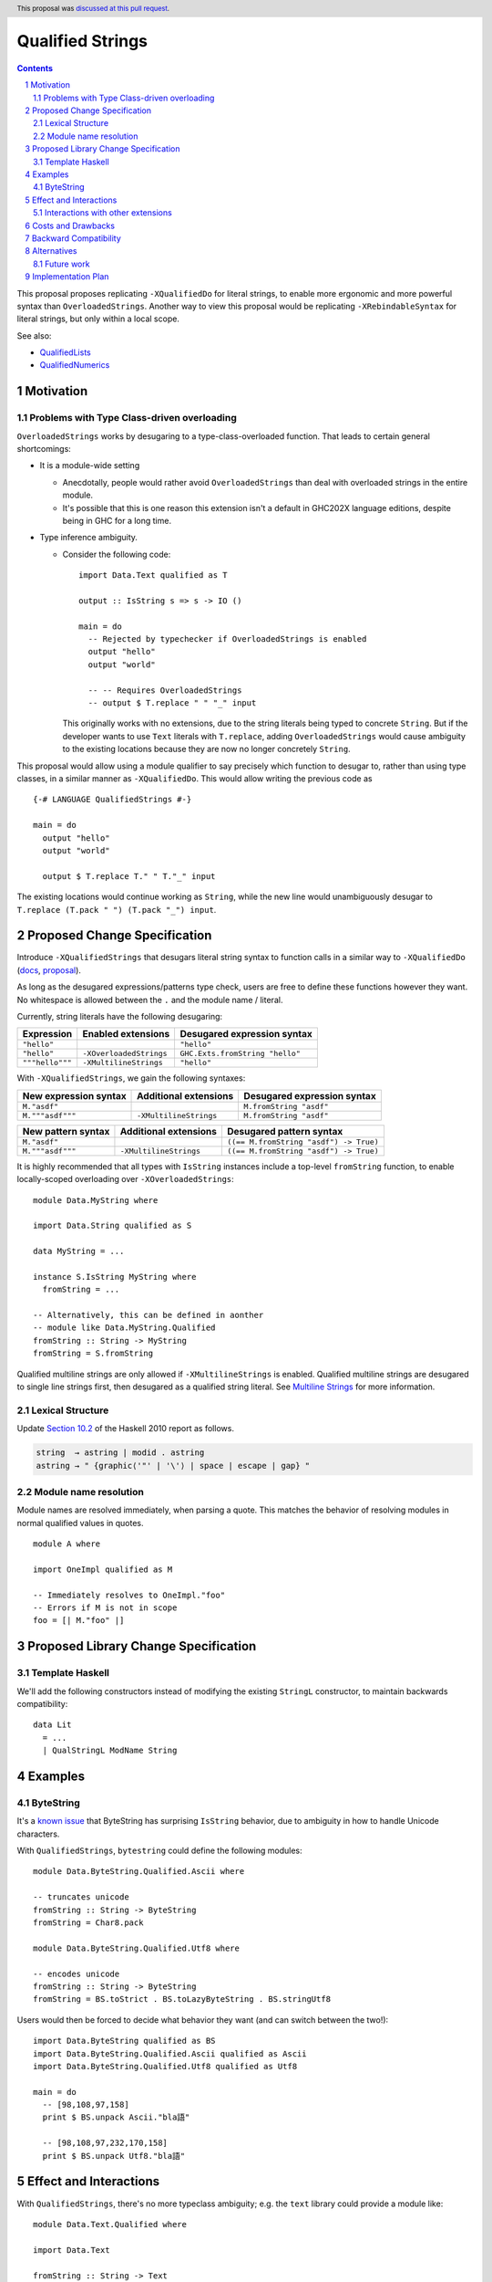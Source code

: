Qualified Strings
=================

.. author:: Brandon Chinn
.. date-accepted:: 2025-10-07
.. ticket-url:: https://gitlab.haskell.org/ghc/ghc/-/issues/26503
.. implemented::
.. highlight:: haskell
.. header:: This proposal was `discussed at this pull request <https://github.com/ghc-proposals/ghc-proposals/pull/723>`_.
.. sectnum::
.. contents::

This proposal proposes replicating ``-XQualifiedDo`` for literal strings, to enable more ergonomic and more powerful syntax than ``OverloadedStrings``. Another way to view this proposal would be replicating ``-XRebindableSyntax`` for literal strings, but only within a local scope.

See also:

* `QualifiedLists <https://github.com/ghc-proposals/ghc-proposals/pull/724>`_
* `QualifiedNumerics <https://github.com/ghc-proposals/ghc-proposals/pull/725>`_

Motivation
----------

Problems with Type Class-driven overloading
~~~~~~~~~~~~~~~~~~~~~~~~~~~~~~~~~~~~~~~~~~~

``OverloadedStrings`` works by desugaring to a type-class-overloaded function. That leads to certain general shortcomings:

* It is a module-wide setting

  * Anecdotally, people would rather avoid ``OverloadedStrings`` than deal with overloaded strings in the entire module.

  * It's possible that this is one reason this extension isn't a default in GHC202X language editions, despite being in GHC for a long time.

* Type inference ambiguity.

  * Consider the following code:

    ::

      import Data.Text qualified as T

      output :: IsString s => s -> IO ()

      main = do
        -- Rejected by typechecker if OverloadedStrings is enabled
        output "hello"
        output "world"

        -- -- Requires OverloadedStrings
        -- output $ T.replace " " "_" input

    This originally works with no extensions, due to the string literals being typed to concrete ``String``. But if the developer wants to use ``Text`` literals with ``T.replace``, adding ``OverloadedStrings`` would cause ambiguity to the existing locations because they are now no longer concretely ``String``.

This proposal would allow using a module qualifier to say precisely which function to desugar to, rather than using type classes, in a similar manner as ``-XQualifiedDo``. This would allow writing the previous code as

::

  {-# LANGUAGE QualifiedStrings #-}

  main = do
    output "hello"
    output "world"

    output $ T.replace T." " T."_" input

The existing locations would continue working as ``String``, while the new line would unambiguously desugar to ``T.replace (T.pack " ") (T.pack "_") input``.

Proposed Change Specification
-----------------------------

Introduce ``-XQualifiedStrings`` that desugars literal string syntax to function calls in a similar way to ``-XQualifiedDo`` (`docs <https://ghc.gitlab.haskell.org/ghc/doc/users_guide/exts/qualified_do.html>`_, `proposal <https://github.com/ghc-proposals/ghc-proposals/blob/master/proposals/0216-qualified-do.rst>`_).

As long as the desugared expressions/patterns type check, users are free to define these functions however they want. No whitespace is allowed between the ``.`` and the module name / literal.

Currently, string literals have the following desugaring:

.. list-table::
    :align: left

    * - **Expression**
      - **Enabled extensions**
      - **Desugared expression syntax**
    * - ``"hello"``
      -
      - ``"hello"``
    * - ``"hello"``
      - ``-XOverloadedStrings``
      - ``GHC.Exts.fromString "hello"``
    * - ``"""hello"""``
      - ``-XMultilineStrings``
      - ``"hello"``

With ``-XQualifiedStrings``, we gain the following syntaxes:

.. list-table::
    :align: left

    * - **New expression syntax**
      - **Additional extensions**
      - **Desugared expression syntax**
    * - ``M."asdf"``
      -
      - ``M.fromString "asdf"``
    * - ``M."""asdf"""``
      - ``-XMultilineStrings``
      - ``M.fromString "asdf"``

.. list-table::
    :align: left

    * - **New pattern syntax**
      - **Additional extensions**
      - **Desugared pattern syntax**
    * - ``M."asdf"``
      -
      - ``((== M.fromString "asdf") -> True)``
    * - ``M."""asdf"""``
      - ``-XMultilineStrings``
      - ``((== M.fromString "asdf") -> True)``

It is highly recommended that all types with ``IsString`` instances include a top-level ``fromString`` function, to enable locally-scoped overloading over ``-XOverloadedStrings``:

::

  module Data.MyString where

  import Data.String qualified as S

  data MyString = ...

  instance S.IsString MyString where
    fromString = ...

  -- Alternatively, this can be defined in aonther
  -- module like Data.MyString.Qualified
  fromString :: String -> MyString
  fromString = S.fromString

Qualified multiline strings are only allowed if ``-XMultilineStrings`` is enabled. Qualified multiline strings are desugared to single line strings first, then desugared as a qualified string literal. See `Multiline Strings <https://github.com/ghc-proposals/ghc-proposals/blob/master/proposals/0569-multiline-strings.rst>`_ for more information.

Lexical Structure
~~~~~~~~~~~~~~~~~

Update `Section 10.2 <https://www.haskell.org/onlinereport/haskell2010/haskellch10.html#x17-17700010.2>`_ of the Haskell 2010 report as follows.

.. code-block:: abnf

  string  → astring | modid . astring
  astring → " {graphic⟨'"' | '\'⟩ | space | escape | gap} "

Module name resolution
~~~~~~~~~~~~~~~~~~~~~~

Module names are resolved immediately, when parsing a quote. This matches the behavior of resolving modules in normal qualified values in quotes.

::

  module A where

  import OneImpl qualified as M

  -- Immediately resolves to OneImpl."foo"
  -- Errors if M is not in scope
  foo = [| M."foo" |]

Proposed Library Change Specification
-------------------------------------

Template Haskell
~~~~~~~~~~~~~~~~

We'll add the following constructors instead of modifying the existing ``StringL`` constructor, to maintain backwards compatibility:

::

  data Lit
    = ...
    | QualStringL ModName String

Examples
--------

ByteString
~~~~~~~~~~

It's a `known issue <https://github.com/haskell/bytestring/issues/140>`_ that ByteString has surprising ``IsString`` behavior, due to ambiguity in how to handle Unicode characters.

With ``QualifiedStrings``, ``bytestring`` could define the following modules:

::

  module Data.ByteString.Qualified.Ascii where

  -- truncates unicode
  fromString :: String -> ByteString
  fromString = Char8.pack

  module Data.ByteString.Qualified.Utf8 where

  -- encodes unicode
  fromString :: String -> ByteString
  fromString = BS.toStrict . BS.toLazyByteString . BS.stringUtf8

Users would then be forced to decide what behavior they want (and can switch between the two!):

::

  import Data.ByteString qualified as BS
  import Data.ByteString.Qualified.Ascii qualified as Ascii
  import Data.ByteString.Qualified.Utf8 qualified as Utf8

  main = do
    -- [98,108,97,158]
    print $ BS.unpack Ascii."bla語"

    -- [98,108,97,232,170,158]
    print $ BS.unpack Utf8."bla語"

Effect and Interactions
-----------------------

With ``QualifiedStrings``, there's no more typeclass ambiguity; e.g. the ``text`` library could provide a module like:

::

  module Data.Text.Qualified where

  import Data.Text

  fromString :: String -> Text
  fromString = pack

and users can do

::

  import Data.Text.Qualified qualified as T

  main = print T."asdf"

The equivalent code with ``OverloadedStrings`` would have failed to compile with ``-Wall -Werror`` enabled (due to type defaulting).


Interactions with other extensions
~~~~~~~~~~~~~~~~~~~~~~~~~~~~~~~~~~

* Related to `QualifiedLists <https://github.com/ghc-proposals/ghc-proposals/pull/724>`_ and `QualifiedNumerics <https://github.com/ghc-proposals/ghc-proposals/pull/725>`_, but all three proposals are orthogonal to each other.

* Qualified multiline strings are allowed when ``-XMultilineStrings`` is enabled, as mentioned in the specification

* `Allow arbitrary identifiers as fields in OverloadedRecordDot <https://github.com/ghc-proposals/ghc-proposals/pull/668>`_ has similar syntax to the proposed qualified string literal, but as ``M.bar`` is parsed as a qualified identifier even with OverloadedRecordDot, it makes sense that ``M."bar"`` is also parsed as a qualified literal.

* `Allow native string interpolation syntax <https://github.com/ghc-proposals/ghc-proposals/pull/570>`_ proposes adding string interpolation syntax with ``s"..."``. If both proposals are accepted, this syntax could provide a mechanism similar to Javascript's `tagged template literals <https://developer.mozilla.org/en-US/docs/Web/JavaScript/Reference/Template_literals#tagged_templates>`_. See the other proposal for more details.

Costs and Drawbacks
-------------------

Development and maintenance should be low effort, as the core implementation is in the renamer step, and typechecking would proceed as normal.

The syntax is approachable for novice users and shouldn't be an extra barrier to understand.

Backward Compatibility
----------------------

No breakage, as the new syntax is only enabled with the extension.

Furthermore, turning on the extension will generally not break existing code. Any existing code written as ``M."asdf"`` would be parsed as function composition between a data constructor and a literal, which would only typecheck if someone adds an ``IsString`` instance for a function type.

Alternatives
------------

* Use PatternSynonyms for string literals in patterns

  * The View pattern more closely matches `Section 3.17.2 <https://www.haskell.org/onlinereport/haskell2010/haskellch3.html#x8-60015x7>`_ in the 2010 Report

Future work
~~~~~~~~~~~

* Some literals are not supported yet (Chars, unboxed literals) due to lack of use-cases, but could be extended in the future.

* Future work could be done to allow compile time logic, e.g. ``$M."hello"`` => ``$(M.fromString [|"hello"|])``, but that is out of scope of this proposal.

Implementation Plan
-------------------

Brandon Chinn will volunteer to implement.

